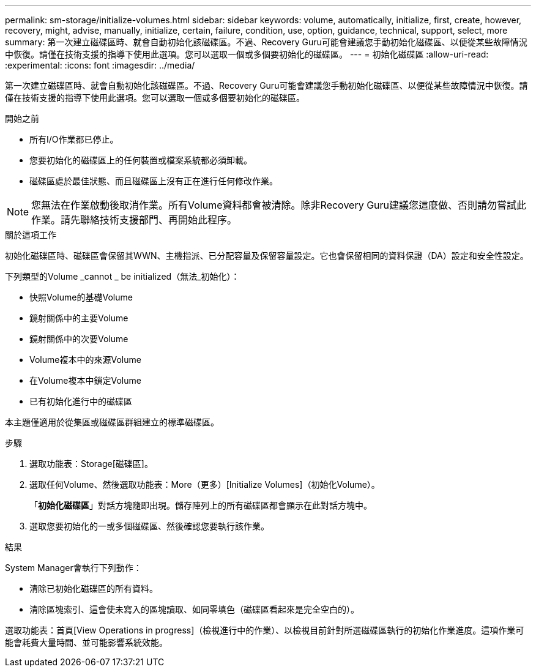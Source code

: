 ---
permalink: sm-storage/initialize-volumes.html 
sidebar: sidebar 
keywords: volume, automatically, initialize, first, create, however, recovery, might, advise, manually, initialize, certain, failure, condition, use, option, guidance, technical, support, select, more 
summary: 第一次建立磁碟區時、就會自動初始化該磁碟區。不過、Recovery Guru可能會建議您手動初始化磁碟區、以便從某些故障情況中恢復。請僅在技術支援的指導下使用此選項。您可以選取一個或多個要初始化的磁碟區。 
---
= 初始化磁碟區
:allow-uri-read: 
:experimental: 
:icons: font
:imagesdir: ../media/


[role="lead"]
第一次建立磁碟區時、就會自動初始化該磁碟區。不過、Recovery Guru可能會建議您手動初始化磁碟區、以便從某些故障情況中恢復。請僅在技術支援的指導下使用此選項。您可以選取一個或多個要初始化的磁碟區。

.開始之前
* 所有I/O作業都已停止。
* 您要初始化的磁碟區上的任何裝置或檔案系統都必須卸載。
* 磁碟區處於最佳狀態、而且磁碟區上沒有正在進行任何修改作業。


[NOTE]
====
您無法在作業啟動後取消作業。所有Volume資料都會被清除。除非Recovery Guru建議您這麼做、否則請勿嘗試此作業。請先聯絡技術支援部門、再開始此程序。

====
.關於這項工作
初始化磁碟區時、磁碟區會保留其WWN、主機指派、已分配容量及保留容量設定。它也會保留相同的資料保證（DA）設定和安全性設定。

下列類型的Volume _cannot _ be initialized（無法_初始化）：

* 快照Volume的基礎Volume
* 鏡射關係中的主要Volume
* 鏡射關係中的次要Volume
* Volume複本中的來源Volume
* 在Volume複本中鎖定Volume
* 已有初始化進行中的磁碟區


本主題僅適用於從集區或磁碟區群組建立的標準磁碟區。

.步驟
. 選取功能表：Storage[磁碟區]。
. 選取任何Volume、然後選取功能表：More（更多）[Initialize Volumes]（初始化Volume）。
+
「*初始化磁碟區*」對話方塊隨即出現。儲存陣列上的所有磁碟區都會顯示在此對話方塊中。

. 選取您要初始化的一或多個磁碟區、然後確認您要執行該作業。


.結果
System Manager會執行下列動作：

* 清除已初始化磁碟區的所有資料。
* 清除區塊索引、這會使未寫入的區塊讀取、如同零填色（磁碟區看起來是完全空白的）。


選取功能表：首頁[View Operations in progress]（檢視進行中的作業）、以檢視目前針對所選磁碟區執行的初始化作業進度。這項作業可能會耗費大量時間、並可能影響系統效能。
